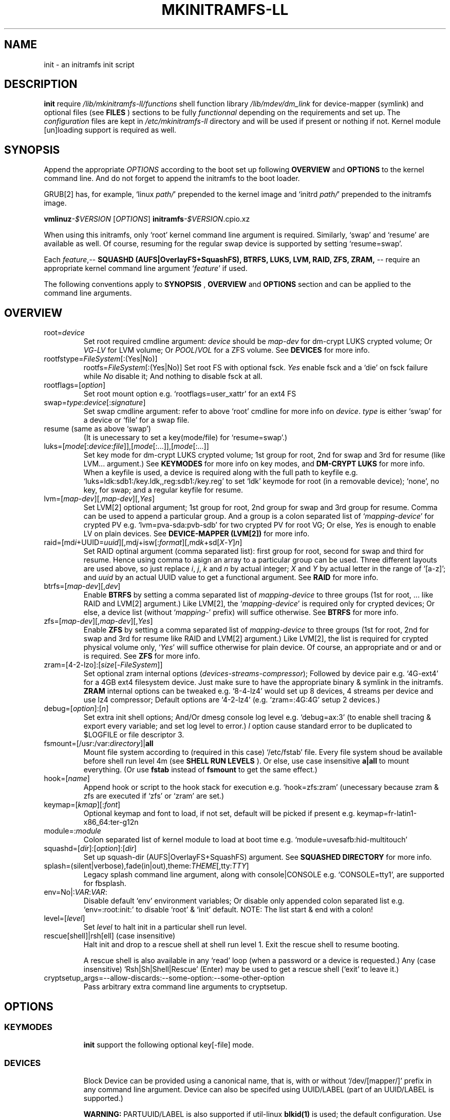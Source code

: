 .\"
.\" CopyLeft (c) 2015-2017 -tclover <tokiclover@gmail.com>
.\"
.\" Distributed under the terms of the 2-clause BSD License as
.\" stated in the COPYING file that comes with the source files
.\"
.pc
.TH MKINITRAMFS-LL 1 "2017-07-02" "0.22.1" "File Format Manual"
.SH NAME
init \- an initramfs init script
.SH DESCRIPTION
.B init
require
.IR /lib/mkinitramfs-ll/functions
shell function library
.IR /lib/mdev/dm_link
for device-mapper (symlink) and optional files (see
.B FILES
) sections to be fully
.IR functionnal
depending on the requirements and set up. The
.IR configuration
files are kept in
.IR /etc/mkinitramfs-ll
directory and will be used if present or nothing if not.
Kernel module [un]loading support is required as well.
.SH SYNOPSIS
Append the appropriate
.I OPTIONS
according to the boot set up following
.B OVERVIEW
and 
.B OPTIONS
to the kernel command line.
And do not forget to append the initramfs to the boot loader.
.rb

GRUB[2] has, for example, `linux \fIpath/\fR' prepended to the kernel image and
`initrd \fIpath/\fR' prepended to the initramfs image.

.B vmlinuz\fI-$VERSION\fR [\fIOPTIONS\fR]
.rb
.B initramfs\fI-$VERSION\fR.cpio.xz

When using this initramfs, only `root' kernel command line argument is required.
Similarly, `swap' and `resume' are available as well. Of course, resuming for
the regular swap device is supported by setting `resume=swap'.

Each \fIfeature\fR,--
.B SQUASHD (AUFS|OverlayFS+SquashFS),
.B BTRFS,
.B LUKS,
.B LVM,
.B RAID,
.B ZFS,
.B ZRAM,
-- require an appropriate kernel command line argument `\fR\fIfeature\fR' if used.

The following conventions apply to
.B SYNOPSIS
,
.B OVERVIEW
and
.B OPTIONS
section and can be applied to the command line arguments.
.TS
tab (@);
l lx.
\fBbold text\fR@T{
type exactly as shown
T}
\fIitalic text\fR@T{
replace with appropriate argument
T}
[\|text\|]@T{
any or all argument within [ ] are optional
T}
(\|text|text\|)@T{
replace with any argument within ( ) and remove the parenthesis
T}
\fIYes\fR@T{
can be replaced with (case insensitive) Yes|Enable|On|True|1
T}
\fINo\fR@T{
can be replaced with (case insensitive) No|Disable|Off|False|0
T}
dev|device@T{
replace with the appropriate device|UUID|LABEL
T}
map|mapping@T{
replace with the appropriate mapping (name)
T}
LV/PV@T{
replace with the appropriate Logical/Physical Volume
T}
VG@T{
replace with the appropriate Volume Group
T}
POOL/VOL@T{
replace with the appropriate ZFS Pool/Volume
T}
.TE
.SH OVERVIEW
.TP
.RB root=\fIdevice\fR
.rb
Set root required cmdline argument: \fIdevice\fR should be
\fImap\fR-\fIdev\fR for dm-crypt LUKS crypted volume;
Or \fIVG\fR-\fILV\fR for LVM volume;
Or \fIPOOL\fR/\fIVOL\fR for a ZFS volume.
See \fBDEVICES\fR for more info.
.TP
.RB rootfstype=\fIFileSystem\fR[:(Yes|No)]
.RB rootfs=\fIFileSystem\fR[:(Yes|No)]
.rb
Set root FS with optional fsck. \fIYes\fR enable fsck and a `die' on fsck failure
while \fINo\fR disable it; And nothing to disable fsck at all.
.TP
.RB rootflags=[\fIoption\fR]
.rb
Set root mount option e.g. `rootflags=user_xattr' for an ext4 FS
.TP
.RB swap=\fItype\fR:\fIdevice\fR[:\fIsignature\fR]
Set swap cmdline argument: refer to above `root' cmdline for more info
on \fIdevice\fR. \fItype\fR is either `swap' for a device or `file' for a swap file.
.TP
.RB resume\ (same\ as\ above\ `swap')
.rb
(It is unecessary to set a key(mode/file) for `resume=swap'.)
.TP
.RB luks=[\fImode\fR[:\fIdevice\fR:\fIfile\fR]],[\fImode\fR[:...]],[\fImode\fR[:...]]
.rb
Set key mode for dm-crypt LUKS crypted volume; 1st group for root, 2nd for swap
and 3rd for resume (like LVM... argument.) See
.B KEYMODES
for more info on key modes, and
.B DM-CRYPT LUKS
for more info.
.rb
When a keyfile is used, a
.RI device
is required along with the full path to
.RI keyfile
e.g. `luks=ldk:sdb1:/key.ldk,,reg:sdb1:/key.reg'
to set `ldk' keymode for root (in a removable device);
`none', no key, for swap; and a regular keyfile for resume.
.TP
.RB lvm=[\fImap-dev\fR][,\fImap-dev\fR][,\fIYes\fR]
.rb
Set LVM[2] optional argument; 1st  group for root, 2nd group for swap and 3rd
group for resume. Comma can be used to append a particular group. And a group
is a colon separated list of `\fImapping\fR-\fIdevice\fR' for crypted PV e.g.
`lvm=pva-sda:pvb-sdb' for two crypted PV for root VG; Or else, \fIYes\fR is enough
to enable LV on plain devices.
See \fBDEVICE-MAPPER (LVM[2])\fR for more info.
.TP
.RB raid=[md\fIi\fR+UUID=\fIuuid\fR][,md\fIj\fR+isw[:\fIformat\fR][,md\fIk\fR+sd[\fIX\fR-\fIY\fR]\fIn\fR]
.rb
Set RAID optinal argument (comma separated list): first group for root, second for
swap and third for resume. Hence using comma to asign an array to a particular
group can be used. Three different layouts are used above, so just replace \fIi\fR,
\fIj\fR, \fIk\fR and \fIn\fR by actual integer; \fIX\fR and \fIY\fR by actual letter
in the range of `[a-z]';
and \fIuuid\fR by an actual UUID value to get a functional argument.
See \fBRAID\fR for more info.
.TP
.RB btrfs=[\fImap-dev\fR][,\fIdev\fR]
.rb
Enable
.B BTRFS
by setting a comma separated list of
.I mapping-device
to three groups (1st for root, ...
like RAID and LVM[2] argument.) Like LVM[2], the `\fImapping-device\fR' is required
only for crypted devices; Or else, a device list (without `\fImapping\fR-' prefix)
will suffice otherwise. See
.B BTRFS
for more info.
.TP
.RB zfs=[\fImap-dev\fR][,\fImap-dev\fR][,\fIYes\fR]
.rb
Enable
.B ZFS
by setting a comma separated list of
.I mapping-device
to three groups (1st for root, 2nd for swap and 3rd for resume
like RAID and LVM[2] argument.)
Like LVM[2], the list is required for crypted physical volume only,
`\fIYes\fR' will suffice otherwise for plain device.
.rb
Of course, an appropriate
.rb root
and or
.rb swap
and or
.rb resume
is required. See
.B ZFS
for more info.
.TP
.RB zram=[4-2-lzo]:[\fIsize\fR[-\fIFileSystem\fR]]
.rb
Set optional zram internal options (\fIdevices\fR-\fIstreams\fR-\fIcompressor\fR);
Followed by device pair e.g. `4G-ext4' for a 4GB ext4 filesystem device.
Just make sure to have the appropriate binary & symlink in the initramfs.
.rb
.B ZRAM
internal options  can be tweaked
e.g. `8-4-lz4' would set up 8 devices, 4 streams per device and use lz4 compressor;
Default options are `4-2-lz4' (e.g. `zram=:4G:4G' setup 2 devices.)
.TP
.RB debug=[\fIoption\fR]:[\fIn\fR]
.rb
Set extra init shell options; And/Or
dmesg console log level e.g. `debug=ax:3' (to enable shell tracing & export
every variable; and set log level to error.)
.I l
option cause standard error to be duplicated to $LOGFILE or file descriptor 3.
.TP
.RB fsmount=[/usr:/var:\fIdirectory\fR]|\fBall\fR
.rb
Mount file system according to (required in this case)
.RI `/etc/fstab'
file. Every file system shoud be available before shell run level
.RI 4m
(see
.B SHELL RUN LEVELS
). Or else, use case insensitive
.B a|all
to mount everything.
(Or use \fBfstab\fR instead of \fBfsmount\fR to get the same effect.)
.TP
.RB hook=[\fIname\fR]
.rb
Append hook or script to the hook stack for execution e.g. `hook=zfs:zram'
(unecessary because zram & zfs are executed if `zfs' or `zram' are set.)
.TP
.RB keymap=[\fIkmap\fR][:\fIfont\fR]
.rb
Optional keymap and font to load, if not set,
default will be picked if present e.g.
.RB keymap=fr-latin1-x86_64:ter-g12n
.TP
.RB module=:\fImodule\fR
.rb
Colon separated list of kernel module to load at boot time
e.g. `module=uvesafb:hid-multitouch'
.TP
.RB squashd=[\fIdir\fR]:[\fIoption\fR]:[\fIdir\fR]
.rb
Set up squash-dir (AUFS|OverlayFS+SquashFS) argument. See
.B SQUASHED DIRECTORY
for more info.
.TP
.RB splash=(silent|verbose),fade(in|out),theme:\fITHEME\fR[,tty:\fITTY\fR]
.rb
Legacy
.RB splash
command line argument, along with
.RB console|CONSOLE
e.g. `CONSOLE=tty1', are supported for fbsplash.
.TP
.RB env=No|:\fIVAR\fR:\fIVAR\fR:
.rb
Disable default `env' environment variables; Or disable only appended colon
separated list e.g. `env=:root:init:' to disable `root' & `init' default.
NOTE: The list start & end with a colon!
.TP
.RB level=[\fIlevel\fR]
.rb
Set
.I level
to halt init in a particular shell run level.
.TP
.RB rescue[shell]|rsh[ell]\ (case\ insensitive)
.rb
Halt init and drop to a rescue shell at shell run level 1.
Exit the rescue shell to resume booting.

A rescue shell is also available in any `read' loop (when a password or a device
is requested.) Any (case insensitive) `Rsh|Sh|Shell|Rescue' (Enter) may be used
to get a rescue shell (`exit' to leave it.)
.TP
.RB cryptsetup_args=--allow-discards:--some-option:--some-other-option
.rb
Pass arbitrary extra command line arguments to cryptsetup.
.SH OPTIONS
.TP
.SS KEYMODES
.rb
.B init
support the following optional key[-file] mode.
.rb
.TS
tab (@);
l lx.
\fBgpg\fR@T{
GnuPG crypted key-file (require gnupg-1.4.x)
T}
\fBldk\fR@T{
dm-crypt LUKS crypted key-file (using a loop back device)
T}
\fBreg\fR@T{
key-file is a regular file
T}
\fBpwd\fR@T{
key is a regular password
T}
\fBnone\fR@T{
no usage of crypted device (this is the default)
T}
.TE
.TP
.SS DEVICES
.rb
Block Device can be provided using a canonical name, that is, with or without
`/dev/[mapper/]' prefix in any command line argument.
Device can also be specifed using UUID/LABEL (part of an UUID/LABEL is supported.)

.B WARNING:
PARTUUID/LABEL is also supported if util-linux \fBblkid(1)\fR is used;
the default configuration. Use only UUID/LABEL if blkid(1) is removed from the
binary set becaue busybox blkid does not support the \fBPART\fR variant.
.TP
.SS DM-CRYPT (LUKS)
Each member of
.B luks
cmdline argument, is given following \fImode\fR:[\fIdevice\fR:\fIfile\fR] syntax.
(Note, it is unecessary to set up `none' keymode.)
When a keymode is specifed, just use the appropriate argument in
.RB root
and or
.RB swap
and or
.RB resume
which should have
.RB \fImapping\fR-\fIdevice\fR[+\fIHEADER\fR]
instead of plain
.RI device
with an optional header for detached header support.
.rb

So, detached header is simply enabled by appending an appropriate +\fIHEADER\fR
to any crypted device.
.IR HEADER
should be a valid dm-crypt LUKS header by being either a block device or a
regular file in the removable device \-\- a key mode other than \fBnone\fR is
required e.g. \fIluks=pwd:sdb1\fR for a detached header file.
Using something like `dma-sda+(/dev/sdb1|/dma.header)'
is correct but using UUID e.g. `dma-UUID=cyphertext+(UUID=header|/dma.header)'
instead of plain path is prefered to avoid header mis-match.
.TP
.SS DEVICE-MAPPER (LVM[2])
.rb
Each
.RB \fImapping\fR-\fIdevice\fR
list in
.rb lvm
kernel command line argument can be a colon seprated list, or a
.IR /path/file
inside a removable device (key \fIfile\fR mode is required.)
However,
.RB \fImap\fR-\fIPV\fR
list is \fIonly\fR required for crypted Phycal Volume. LVM[2] on plain device
can be enabled with `\fIYes\fR' in the appropriate field e.g. `lvm=pva-sda2,\fIYes\fR'
would be enough to open a crypted VG/LV for root and another VG/LV on a plain
device for swap. Just append the appropriate `root' and `swap' accordingly e.g.
`root=vgr-root rootfs=ext4:\fIYes\fR swap=swap:vgs-swap'.
.TP
.SS RAID (FAKE ATA RAID & SOFTWARE RAID)
.rb
To complete the
.B OVERVIEW RAID
sub-section,
.B FAKE ATA RAID
can be enabled using the \fIarray\fR[+\fIformat\fR] syntax
(format is optional and can be a colon separated list of format, see `dmraid -l');
while
.B SOFTWARE RAID
can be enabled using the \fIarray\fR+(UUID=\fIuuid\fR|\fIdevices\fR) syntax
(\fIuuid\fR being a valid UUID value and \fIdevices\fR being a supported
device set described in the
.B OVERVIEW
sub-section (`[/dev/]sd[\fIX\fR-\fIY\fR]\fIn\fR').)

To get support of
.B SOFTWARE RAID
on top of
.B DM-CRYPT LUKS
, replace the previous syntax with
.B /dev/mapper/*[X-Y]:[/dev]sd[X-Y]n
with
.B `[/dev]'
being optional prefix, and
.B `[X-Y]'
being a valid device range e.g `[a-d]', and
.B n
being a valid integer e.g. `3'. The device range would be decrypted to
.B `/dev/mapper/md-sd[X-Y]n
and used for the array instead of the plain block devices.
.TP
.SS SQUASHED DIRECTORY (AUFS|OVERLAYFS+SQUAHFS)
Squashed directory require
.B AUFS|OverlayFS+SquahsFS
kernel module and
.RB squashd
kernel command line argument.
.rb
The first optional
.IR direcory
is the root directory where to mount the merged directories hierarchy (default is `/squash'.)
A case insensitive
.RB [:+S[system]][:+L[ocal]]
to use system default (`usr:bin:sbin') and local default
(`var/cache/edb:var/db:var/lib/layman') directory sets.
An optional
.IR :(aufs|overlay)
option selects a union filesystem implementation to use.
Eextra squashed directories (colon separated list) can be appended
e.g `squashd=:aufs:+l:usr/src:opt'.
.rb
.TP
.SS BTRFS
.rb
.B BTRFS
requires
.RB btrfs
kernel command line argument and
.rb \fBLABEL=\fR\fIlabel\fR|\fBUUID=\fR\fIuuid\fR
BTRFS filesystem provided (in another argument) like
\fBroot=LABEL=btrootfs\fR [rootfs=:\fIYes\fR] for root.
.rb
.RB btrfs
is a comma `,' sepratated list of volume (1st for root, ...);
And each group is colon `:' separated list of
.rb \fImapping\fR-\fIdevice\fR
.rb if,\ and\ only\ if,
the physical devices are
.B DM-CRYPT
LUKS crypted (like LVM[2] & ZFS.) Or else, a device list (without
`\fImapping\fR-' prefix ) will suffice for plain devices.
.TP
.SS ZFS
.rb
.B ZFS
requires
.RB zfs
kernel command line argument and
.rb \fIPOOL\fR/\fIVOL\fR
volume provided by either \fBroot=\fR\fIPOOL\fR/\fIVOL\fR and or
\fBswap=\fR\fItype\fR:\fIPOOL\fR/\fIVOL\fR[:\fIsignature\fR] and or
\fBresume=\fR\fItype\fR:\fIPOOL\fR/\fIVOL\fR[:\fIsignature\fR].
.rb
.RB zfs
is a comma `,' sepratated list of dataset (1st for root, 2nd for swap and 3rd for
resume); and each group is colon `:' separated list of
.rb \fImapping\fR-\fIdevice\fR
.rb if,\ and\ only\ if,
the physical volumes or devices are
.B DM-CRYPT
LUKS crypted. Or else, `\fIYes\fR' would be sufficient for plain devices.
.TP
.SS SHELL RUN LEVELS
.TS
tab (@);
l lx.
\fB1\fR@T{
initialization, splash... keymap and font (if any)
T}
\fB2\fR@T{
resume `2r' and swap `2s' if `resume' and `swap' are set
T}
\fB3\fR@T{
rootfs fsck `3f', mount `3m' and squashed directories `3s' if `squashd' is set
T}
\fB4\fR@T{
extra mount `4m' if `fsmount' is set, sysfs umount `4u' and root switch `4s'
T}
.TE
.TP
.SS HOOKS
User scripts (hooks) can be included in the initramfs (\fBLIBDIR\fR),
and can be thus executed if appended to `hook' command line argument.
Or else, a script can be bound to a particular shell run level for automatic execution,
just prepend \fIlevel\fR- to the script name.
See
.B SHELL RUN LEVELS
for more info on level values.
.SH EXAMPLES
Unencrypted Root LVM[2] (keymap & font)
  root=vgr-lvr lvm=Yes keymap=fr-latin1-i686:ter-g12n

Root(LUKS)--regular passphrase--& fbsplash
  root=root-sda3 luks=pwd splash=verbose,theme:emergence,tty:1 video=1280x800-24

Root(ZFS/LUKS)--regular keyfile--& detached header
  root=POOL/ROOT zfs=vda-sda+/vda.hdr luks=reg:sdb1:/key.reg

Root(BTRFS/LUKS)--gpg crypted keyfile--on usb drive
  root=LABEL=btrootfs rootfs=:Yes btrfs=pva-sda luks=gpg:sdb1:/key.gpg

Swap & root(LUKS)--ldk/reg crypted--keyfile
  root=root-sda3 swap=file:data-sda2:0x4400
  luks=ldk:sdb1:/key.ldk,reg:sdb1:/key.reg

Regular swap & TuxOnIce resume on a different volume
  swap=swap:sda2 resume=swap:sda3:0x4400

Root(LUKS/SOFTWARE RAID)--ldk crypted--key-file
  root=root-md2 raid=md2+UUID=uuid luks=ldk:sdb1:/key.ldk

Root & swap(LVM/LUKS)--ldk crypted keyfile--& rootfs mount options
  root=vgr-lvr rootfs=xfs:1 swap=file:vgs-lvs:0x4400
  rootflags=logdev=/dev/mapper/vgs-lvl,inode64,barrier
  lvm=pva1-UUID=uuida:pvb1-UUID=<uuidb>,pvc1-UID=<uuidc>
  luks=ldk:LABEL=PENDRIVE:/root.ldk,ldk:LABEL=PENDRIVE:/swap.ldk
.SH ENVIRONMENTS
.TP
.B SYSFS
.rb
Filesystem to keep mounted e.g. `SYSFS=/dev:/sys:/proc'
.TP
.B INTERNAL
Other Environment Variables are defined internaly in
.B init.
.SH FILES
An image like file system hierarchy is installed in @DATADIR@/mkinitramfs-ll/
.TP
.RB /etc/mkinitramfs-ll/\ (CONFDIR)
.rb
busybox.applets
  BusyBox applets list
.rb
env
  Environment Variables file (kernel command line less is possible)
.rb
font
  Default console font
.rb
id
  ID of the build script
.rb
kmap
  Deafult keymap
.rb
KERNEL-MODULE-GROUPS
  Optional kernel module group; Refer to the following (supported) auto generated groups.
.rb

.B KERNEL-MODULE-GROUPS:\ \c
.RB [\| bcache \|]\ \c
.RB [\| boot \|]\ \c
.RB [\| btrfs \|]\ \c
.RB [\| device-mapper \|]\ \c
.RB [\| dm-crypt \|]\ \c
.RB [\| dm-raid \|]\ \c
.RB [\| gpg \|]\ \c
.RB [\| raid \|]\ \c
.RB [\| remdev \|]\ \c
.RB [\| squashd \|]\ \c
.RB [\| swsusp \|]\ \c
.RB [\| tuxonice \]\ \c
.RB [\| zfs \|]\ \c
.RB [\| zram \|]
.TP
.RB /etc/mdev.conf
mdev 
.IR configuration
file (BUG: use uid:gid instead of user:group, see BUGS.)
.TP
.RB /etc/group
Group/gid list (usefull to get user:group instead of uid:gid)
.TP
.RB /etc/modprobe.d/zfs.conf
ZFS configuration file to set arc to a reasonable value
.TP
.RB /lib/mkinitramfs-ll/\ (LIBDIR)
.rb
functions
.rb
helpers
.rb
HOOKS/SCRIPTS
  Optional (user) script are supported; Refer to the following supported list.

.B HOOKS: \c
.RB [\| bcache \|]\ \c
.RB [\| btrfs \|]\ \c
.RB [\| zfs \|]\ \c
.RB [\| zram \|]
  Supported hooks used when the appropriate kernel cmdline is present
.rb
.B SCRIPTS: \c
.RB [\| mkswap-zfs \|]\ \c
.RB [\| disable-bcache \|]
.rb
  Use this syntax `$sh $LIBDIR/\fIscript\fR \fIARGS\fR' to execute a script in the rescue shell;
  (sh/LIBDIR are defined, just append the appropriate arguments.)
.TP
.RB /lib/mdev/
.rb
dm_link
.rb
SCRIPTS
  Extra mdev scripts are supported
.TP 
.RB /usr/share/consolefonts
console fonts directory used to search and load font
.TP
.RB /usr/share/keymaps
key map directory used to search and load keymap
.SH "SEE ALSO"
.rb mkinitramfs-ll (8)
.SH AUTHORS
-tclover <tokiclover@mkinitramfs-ll.project>
.\"
.\" vim:fenc=utf-8:ft=groff:ci:pi:sts=2:sw=2:ts=2:expandtab:
.\"
